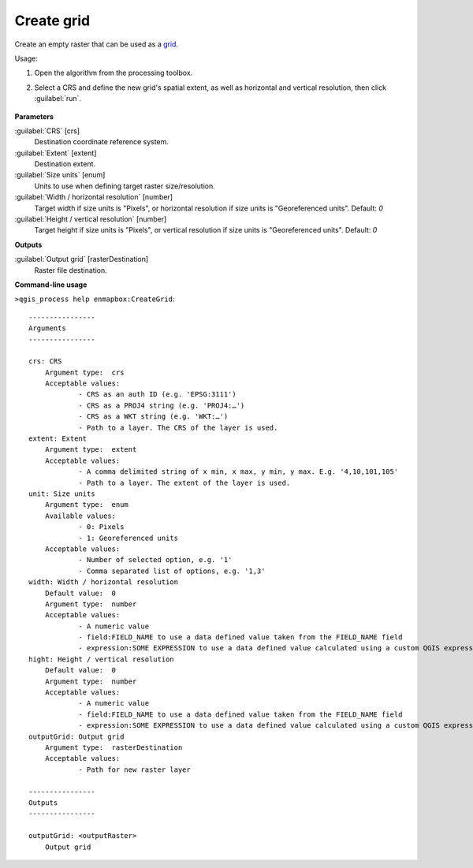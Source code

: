 
..
  ## AUTOGENERATED TITLE START

.. _alg-enmapbox-CreateGrid:

***********
Create grid
***********

..
  ## AUTOGENERATED TITLE END


..
  ## AUTOGENERATED DESCRIPTION START

Create an empty raster that can be used as a `grid <https://enmap-box.readthedocs.io/en/latest/general/glossary.html#term-grid>`_.


..
  ## AUTOGENERATED DESCRIPTION END


Usage:

1. Open the algorithm from the processing toolbox.

2. Select a CRS and define the new grid's spatial extent, as well as horizontal and vertical resolution, then click :guilabel:`run`.

    .. figure:: ../../processing_algorithms_includes/raster_miscellaneous/img/create_grid.png
       :align: center


..
  ## AUTOGENERATED PARAMETERS START

**Parameters**


:guilabel:`CRS` [crs]
    Destination coordinate reference system.

:guilabel:`Extent` [extent]
    Destination extent.

:guilabel:`Size units` [enum]
    Units to use when defining target raster size/resolution.

:guilabel:`Width / horizontal resolution` [number]
    Target width if size units is "Pixels", or horizontal resolution if size units is "Georeferenced units".
    Default: *0*


:guilabel:`Height / vertical resolution` [number]
    Target height if size units is "Pixels", or vertical resolution if size units is "Georeferenced units".
    Default: *0*



**Outputs**


:guilabel:`Output grid` [rasterDestination]
    Raster file destination.

..
  ## AUTOGENERATED PARAMETERS END

..
  ## AUTOGENERATED COMMAND USAGE START

**Command-line usage**

``>qgis_process help enmapbox:CreateGrid``::

    ----------------
    Arguments
    ----------------
    
    crs: CRS
    	Argument type:	crs
    	Acceptable values:
    		- CRS as an auth ID (e.g. 'EPSG:3111')
    		- CRS as a PROJ4 string (e.g. 'PROJ4:…')
    		- CRS as a WKT string (e.g. 'WKT:…')
    		- Path to a layer. The CRS of the layer is used.
    extent: Extent
    	Argument type:	extent
    	Acceptable values:
    		- A comma delimited string of x min, x max, y min, y max. E.g. '4,10,101,105'
    		- Path to a layer. The extent of the layer is used.
    unit: Size units
    	Argument type:	enum
    	Available values:
    		- 0: Pixels
    		- 1: Georeferenced units
    	Acceptable values:
    		- Number of selected option, e.g. '1'
    		- Comma separated list of options, e.g. '1,3'
    width: Width / horizontal resolution
    	Default value:	0
    	Argument type:	number
    	Acceptable values:
    		- A numeric value
    		- field:FIELD_NAME to use a data defined value taken from the FIELD_NAME field
    		- expression:SOME EXPRESSION to use a data defined value calculated using a custom QGIS expression
    hight: Height / vertical resolution
    	Default value:	0
    	Argument type:	number
    	Acceptable values:
    		- A numeric value
    		- field:FIELD_NAME to use a data defined value taken from the FIELD_NAME field
    		- expression:SOME EXPRESSION to use a data defined value calculated using a custom QGIS expression
    outputGrid: Output grid
    	Argument type:	rasterDestination
    	Acceptable values:
    		- Path for new raster layer
    
    ----------------
    Outputs
    ----------------
    
    outputGrid: <outputRaster>
    	Output grid
    
    


..
  ## AUTOGENERATED COMMAND USAGE END

